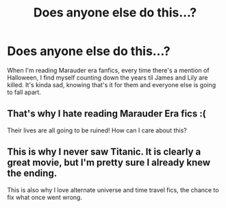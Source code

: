 #+TITLE: Does anyone else do this...?

* Does anyone else do this...?
:PROPERTIES:
:Score: 10
:DateUnix: 1361518387.0
:DateShort: 2013-Feb-22
:END:
When I'm reading Marauder era fanfics, every time there's a mention of Halloween, I find myself counting down the years til James and Lily are killed. It's kinda sad, knowing that's it for them and everyone else is going to fall apart.


** That's why I hate reading Marauder Era fics :(

Their lives are all going to be ruined! How can I care about this?
:PROPERTIES:
:Author: Serpensortia
:Score: 5
:DateUnix: 1361594325.0
:DateShort: 2013-Feb-23
:END:


** This is why I never saw Titanic. It is clearly a great movie, but I'm pretty sure I already knew the ending.

This is also why I love alternate universe and time travel fics, the chance to fix what once went wrong.
:PROPERTIES:
:Author: worzrgk
:Score: 2
:DateUnix: 1361915577.0
:DateShort: 2013-Feb-27
:END:
